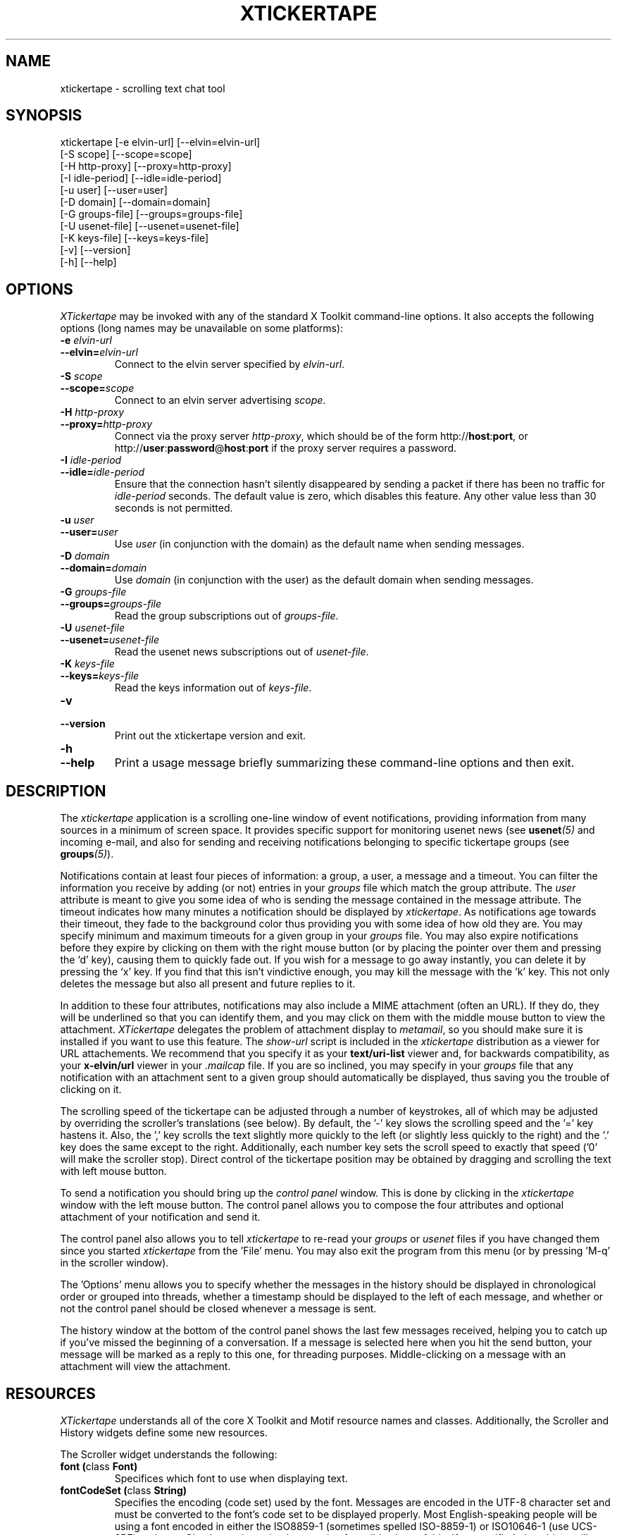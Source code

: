 .TH XTICKERTAPE 1 "2002 April 2002"
.ds xt \fIxtickertape\fP
.ds Xt \fIXTickertape\fP
.UC 4
.SH NAME
xtickertape \- scrolling text chat tool
.SH SYNOPSIS
.nf
xtickertape [-e elvin-url] [--elvin=elvin-url]
            [-S scope] [--scope=scope]
            [-H http-proxy] [--proxy=http-proxy]
            [-I idle-period] [--idle=idle-period]
            [-u user] [--user=user]
            [-D domain] [--domain=domain]
            [-G groups-file] [--groups=groups-file]
            [-U usenet-file] [--usenet=usenet-file]
            [-K keys-file] [--keys=keys-file]
            [-v] [--version]
            [-h] [--help]
.fi
.SH OPTIONS
\*(Xt may be invoked with any of the standard X Toolkit command-line
options.  It also accepts the following options (long names may be
unavailable on some platforms):
.TP
.B -e \fIelvin-url\fP
.TP
.BI --elvin= elvin-url
Connect to the elvin server specified by \fIelvin-url\fP.
.TP
.B -S \fIscope\fP
.TP
.BI --scope= scope
Connect to an elvin server advertising \fIscope\fP.
.TP
.B -H \fIhttp-proxy\fP
.TP
.BI --proxy= http-proxy
Connect via the proxy server \fIhttp-proxy\fP, which should be of the
form http://\fBhost\fR:\fBport\fR, or
http://\fBuser\fR:\fBpassword\fR@\fBhost\fR:\fBport\fR if the proxy
server requires a password.
.TP
.B -I \fIidle-period\fP
.TP
.BI --idle= idle-period
Ensure that the connection hasn't silently disappeared by sending a
packet if there has been no traffic for \fIidle-period\fP seconds.
The default value is zero, which disables this feature.  Any other
value less than 30 seconds is not permitted.
.TP
.B -u \fIuser\fP
.TP
.BI --user= user
Use \fIuser\fP (in conjunction with the domain) as the default name
when sending messages.
.TP
.B -D \fIdomain\fP
.TP
.BI --domain= domain
Use \fIdomain\fP (in conjunction with the user) as the default domain
when sending messages.
.TP
.B -G \fIgroups-file\fP
.TP
.BI --groups= groups-file
Read the group subscriptions out of \fIgroups-file\fP.
.TP
.B -U \fIusenet-file\fP
.TP
.BI --usenet= usenet-file
Read the usenet news subscriptions out of \fIusenet-file\fP.
.TP
.B -K \fIkeys-file\fP
.TP
.BI --keys= keys-file
Read the keys information out of \fIkeys-file\fP.
.TP
.B -v
.TP
.B --version
Print out the xtickertape version and exit.
.TP
.B -h
.TP
.B --help
Print a usage message briefly summarizing these command-line options
and then exit.
.SH DESCRIPTION
The \*(xt application is a scrolling one-line window of event
notifications, providing information from many sources in a minimum of
screen space.  It provides specific support for monitoring usenet news
(see \fBusenet\fP\fI(5)\fP and incoming e-mail, and also for sending
and receiving notifications belonging to specific tickertape groups
(see \fBgroups\fP\fI(5)\fP).
.PP
Notifications contain at least four pieces of information: a group, a
user, a message and a timeout.  You can filter the information you
receive by adding (or not) entries in your \fIgroups\fP file which
match the group attribute.  The \fIuser\fP attribute is meant to give
you some idea of who is sending the message contained in the message
attribute.  The timeout indicates how many minutes a notification
should be displayed by \*(xt.  As notifications age towards their
timeout, they fade to the background color thus providing you with
some idea of how old they are.  You may specify minimum and maximum
timeouts for a given group in your \fIgroups\fP file.  You may also
expire notifications before they expire by clicking on them with the
right mouse button (or by placing the pointer over them and pressing
the `d' key), causing them to quickly fade out.  If you wish for a
message to go away instantly, you can delete it by pressing the `x'
key.  If you find that this isn't vindictive enough, you may kill the
message with the 'k' key.  This not only deletes the message but also
all present and future replies to it.
.PP
In addition to these four attributes, notifications may also include a
MIME attachment (often an URL).  If they do, they will be underlined
so that you can identify them, and you may click on them with the
middle mouse button to view the attachment.  \*(Xt delegates the
problem of attachment display to \fImetamail\fP, so you should make
sure it is installed if you want to use this feature.  The
\fIshow-url\fP script is included in the \*(xt distribution as a
viewer for URL attachements.  We recommend that you specify it as your
\fBtext/uri-list\fP viewer and, for backwards compatibility, as your
\fBx-elvin/url\fP viewer in your \fI.mailcap\fP file.  If you are so
inclined, you may specify in your \fIgroups\fP file that any
notification with an attachment sent to a given group should
automatically be displayed, thus saving you the trouble of clicking on
it.
.PP
The scrolling speed of the tickertape can be adjusted through a number
of keystrokes, all of which may be adjusted by overriding the
scroller's translations (see below).  By default, the '-' key slows
the scrolling speed and the '=' key hastens it.  Also, the ',' key
scrolls the text slightly more quickly to the left (or slightly less
quickly to the right) and the '.' key does the same except to the
right.  Additionally, each number key sets the scroll speed to exactly
that speed ('0' will make the scroller stop).  Direct control of the
tickertape position may be obtained by dragging and scrolling the text
with left mouse button.
.PP
To send a notification you should bring up the \fIcontrol panel\fP
window.  This is done by clicking in the \*(xt window with the left
mouse button.  The control panel allows you to compose the four
attributes and optional attachment of your notification and send it.
.PP
The control panel also allows you to tell \*(xt to re-read your
\fIgroups\fP or \fIusenet\fP files if you have changed them since you
started \*(xt from the 'File' menu.  You may also exit the program
from this menu (or by pressing 'M-q' in the scroller window).
.PP
The 'Options' menu allows you to specify whether the messages in the
history should be displayed in chronological order or grouped into
threads, whether a timestamp should be displayed to the left of each
message, and whether or not the control panel should be closed
whenever a message is sent.
.PP
The history window at the bottom of the control panel shows the last
few messages received, helping you to catch up if you've missed the
beginning of a conversation.  If a message is selected here when you
hit the send button, your message will be marked as a reply to this
one, for threading purposes.  Middle-clicking on a message with an
attachment will view the attachment.
.SH RESOURCES
\*(Xt understands all of the core X Toolkit and Motif resource names
and classes.  Additionally, the Scroller and History widgets define
some new resources.
.PP
The Scroller widget understands the following:
.TP
.B "font (\fPclass\fB Font)"
Specifices which font to use when displaying text.
.TP
.B "fontCodeSet (\fPclass\fB String)"
Specifies the encoding (code set) used by the font.  Messages are
encoded in the UTF-8 character set and must be converted to the font's
code set to be displayed properly.  Most English-speaking people will
be using a font encoded in either the ISO8859-1 (sometimes spelled
ISO-8859-1) or ISO10646-1 (use UCS-2BE) code set.  Check your iconv
implementation for valid values of this.  If unspecified, the widget
will attempt to guess a value based on the font's registry and
encoding properties.
.TP
.B "groupPixel (\fPclass\fB GroupPixel)"
Specifies the color to use when displaying the group attribute of a
notification. 
.TP
.B "userPixel (\fPclass\fB UserPixel)"
Specifies the color to use when displaying the user attribute of a
notification.
.TP
.B "stringPixel (\fPclass\fB StringPixel)"
Specifies the color to use when displaying the message attribute of a
notification.
.TP
.B "separatorPixel (\fPclass\fB SeparatorPixel)"
Specifies the color to use when displaying colon characters between
the group, user and message attributes.
.TP
.B "fadeLevels (\fPclass\fB FadeLevels)"
Specifies the number of gradations of color to go through as a
notification fades.  Unless you have a 24-bit color display you'll
want to keep this small as \*(xt will allocate 4 times this many
colors.
.TP
.B "usePixmap (\fPclass\fB UsePixmap)"
Determines whether or not the scroller uses an offscreen pixmap to do
its drawing.  Some X11 implementations have bugs which cause parts of
the text to be lost under certain conditions.  Enabling the use of the
offscreen pixmap should help these.  Not using an offscreen pixmap can 
often permit graphic card accelerations to be used.
.TP
.B "dragDelta (\fPclass\fB DragDelta)"
Indicates how many pixels the pointer must be moved before it is
considered to be a drag action.  Small values make it difficult to get 
the control panel to pop up, whereas larger values make it difficult
to drag the scroller precisely.
.TP
.B "frequency (\fPclass\fB Frequency)"
The number of times per second to scroll the notifications in the
scroller.  Use this in conjunction with \fIstepSize\fP (below) to
adjust the speed at which notifications are scrolled.
.TP
.B "stepSize (\fPclass\fB StepSize)"
The number of pixels to move the notifications in the scroller.  Use
this in conjunction with \fIfrequency\fP (above) to adjust the speed
at which notifications are scrolled.
.PP
The History widget understands the following resources:
.TP
.B "font (\fPclass\fB Font)"
Specifices which font to use when displaying text.
.TP
.B "fontCodeSet (\fPclass\fB String)"
Specifies the encoding (code set) used by the font.  Messages are
encoded in the UTF-8 character set and must be converted to the font's
code set to be displayed properly.  Most English-speaking people will
be using a font encoded in either the ISO8859-1 (sometimes spelled
ISO-8859-1) or ISO10646-1 (use UCS-2BE) code set.  Check your iconv
implementation for valid values of this.  If unspecified, the widget
will attempt to guess a value based on the font's registry and
encoding properties.
.TP
.B "timestampPixel (\fPclass\fB TimestampPixel)"
Specifies the color to use when displaying the timestamp to the left
of a message.
.B "groupPixel (\fPclass\fB GroupPixel)"
Specifies the color to use when displaying the group attribute of a
notification.
.TP
.B "userPixel (\fPclass\fB UserPixel)"
Specifies the color to use when displaying the user attribute of a
notification.
.TP
.B "stringPixel (\fPclass\fB StringPixel)"
Specifies the color to use when displaying the message attribute of a
notification.
.TP
.B "selectionPixel (\fPclass\fB SelectionPixel)"
Specifies the color to use when displaying the background of the
selected message.
.TP
.B "separatorPixel (\fPclass\fB SeparatorPixel)"
Specifies the color to use when displaying the colon characters
between the group, user and message attributes.
.TP
.B "marginWidth (\fPclass\fB MarginWidth)"
The number of pixels between the left edge of the window and the
leftmost pixel of a message, and the corresponding space on the right.
.TP
.B "marginHeight (\fPclass\fB MarginHeight)"
The number of pixels between the top edge of the window and the top
pixel of the first message, and the corresponding space on the bottom.
.TP
.B "messageCount (\fPclass\fB MessageCount)"
The maximum number of messages to record in the history.  This setting
will affect \*(xt's memory footprint.
.TP
.B "dragDelay (\fPclass\fB DragDelay)"
The number of milliseconds to pause between updates when scrolling the
history in response to the pointer being dragged outside of the bounds
of the widget.
.SH ACTIONS
You can also customize the keystrokes and mouse clicks which control
\*(xt.
.PP
The Scroller widget recognizes the following actions:
.TP
.B start-drag()
Records the current pointer position for reference during an ensuing
drag.  Since a drag action cancels any other action (show-menu, for
example), the pointer must move a minimum distance away from this
reference position before a drag officially begins.
.TP
.B drag()
Moves the Scroller's horizontal position to match the pointer's
motion.  This should be used in conjunction with start-drag above.
.TP
.B show-menu()
Pops up the \fIcontrol panel\fP window and uses the notification under 
the pointer (if there is one) to configure the group menu.
.TP
.B show-attachment()
Displays the attachment of the notification under the pointer.
.TP
.B expire()
Deletes the notification under the pointer by quickly fading it away.
.TP
.B delete()
Deletes a message from the scroller instantly.
.TP
.B kill()
Deletes a message and all of its responses from the scroller
instantly.
.TP
.B faster()
Increases the step size of the scroller, making messages scroll more
quickly.
.TP
.B slower()
Decreases the step size of the scroller, making message scroll more
slowly.
.PP
As an example, the left mouse button could be bound to
.B delete()
and the 'm' key to
.B show-menu()
by placing the following in one's .Xdefaults file.
.TP
Tickertape.scroller.translations: #override \en\e
<Btn1Down>: delete() \en\e
.br
<Key>m: show-menu() \en
.PP
The History widget understands the following actions:
.TP
.B drag()
If the pointer is within the window, then the message under the
pointer is selected.  Otherwise, the window is scrolled up or down in
order to make the next message in the direction of the pointer visible.
.TP
.B drag-done()
Stop following the pointer.
.TP
.B select()
Selects the message under the pointer.
.TP
.B toggle-selection()
If the message under the pointer is selected then it is unselected.
Otherwise it is selected, replacing any previous selection.
.TP
.B show-attachment()
Displays the attachment of the message under the pointer.
.TP
.B select-previous()
Select the message before the current selection.
.TP
.B select-next()
Select the message after the current selection.
.TP
.B scroll-left()
Scroll the history window to the left.
.TP
.B scroll-right()
Scroll the history window to the right.
.SH ENVIRONMENT VARIABLES
If
.B TICKERDIR
exists in the environment, then \*(xt will look in the directory it
names for the files \fBgroups\fP, \fBusenet\fP and \fBkeys\fP.  If it
is not set, it defaults to \fB$HOME/.ticker\fP.
.PP
If no user name is specified on the command-line then the environment
variables \fBUSER\fR and \fBLOGNAME\fR are consulted (in that order)
before resorting to asking the operating system directly.  Similarly,
if no domain is specified on the command-line, the \fBDOMAIN\fR
environment variable is checked before \*(xt goes mucking about with
fully-qualified domain names.
.SH FILES
.PP
.TP
.B $TICKERDIR/groups
Specifes the tickertape groups to which \*(xt should subscribe.  See
the
.BR groups (5)
man page for details.
.TP
.B $TICKERDIR/usenet
Specifies the usenet news articles to which \*(xt should subscribe.
See the
.BR usenet (5)
man page for details.
.TP
.B $TICKERDIR/keys
Specifies keys which may be attached to groups to prevent the general
public from eavesdropping.  See the comments in this file for more
information.
.SH SEE ALSO
.BR groups (5),
.BR keys (5),
.BR usenet (5),
.BR elvin (7)
.BR show-url (1),
.BR metamail (1)
.na
http://elvin.dstc.com/
.SH BUGS
Bugs should be reported using the Elvin Bugzilla
.nf

    http://elvin.dstc.com/bugzilla/
.fi
.SH AUTHORS
\*(Xt was written by Ted Phelps <phelps@pobox.com> with assistance
from Ian Lister <ilister@dstc.edu.au> and Clinton Roy
<croy@dstc.edu.au>.  It was based on a Java program,
.BR jtickertape (1)
by Julian Boot.  Both \*(xt and \fIjtickertape\fP were derived from
the original Python version written by Bill Segall <bill@segall.net>
with contributions from the Reject Room.
